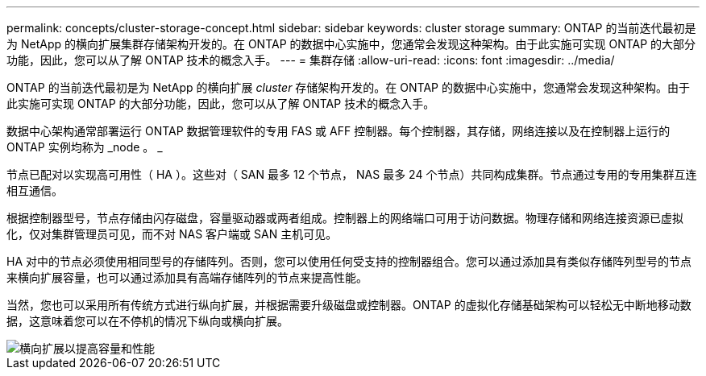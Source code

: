 ---
permalink: concepts/cluster-storage-concept.html 
sidebar: sidebar 
keywords: cluster storage 
summary: ONTAP 的当前迭代最初是为 NetApp 的横向扩展集群存储架构开发的。在 ONTAP 的数据中心实施中，您通常会发现这种架构。由于此实施可实现 ONTAP 的大部分功能，因此，您可以从了解 ONTAP 技术的概念入手。 
---
= 集群存储
:allow-uri-read: 
:icons: font
:imagesdir: ../media/


[role="lead"]
ONTAP 的当前迭代最初是为 NetApp 的横向扩展 _cluster_ 存储架构开发的。在 ONTAP 的数据中心实施中，您通常会发现这种架构。由于此实施可实现 ONTAP 的大部分功能，因此，您可以从了解 ONTAP 技术的概念入手。

数据中心架构通常部署运行 ONTAP 数据管理软件的专用 FAS 或 AFF 控制器。每个控制器，其存储，网络连接以及在控制器上运行的 ONTAP 实例均称为 _node 。 _

节点已配对以实现高可用性（ HA ）。这些对（ SAN 最多 12 个节点， NAS 最多 24 个节点）共同构成集群。节点通过专用的专用集群互连相互通信。

根据控制器型号，节点存储由闪存磁盘，容量驱动器或两者组成。控制器上的网络端口可用于访问数据。物理存储和网络连接资源已虚拟化，仅对集群管理员可见，而不对 NAS 客户端或 SAN 主机可见。

HA 对中的节点必须使用相同型号的存储阵列。否则，您可以使用任何受支持的控制器组合。您可以通过添加具有类似存储阵列型号的节点来横向扩展容量，也可以通过添加具有高端存储阵列的节点来提高性能。

当然，您也可以采用所有传统方式进行纵向扩展，并根据需要升级磁盘或控制器。ONTAP 的虚拟化存储基础架构可以轻松无中断地移动数据，这意味着您可以在不停机的情况下纵向或横向扩展。

image::../media/scale-out.gif[横向扩展以提高容量和性能]
